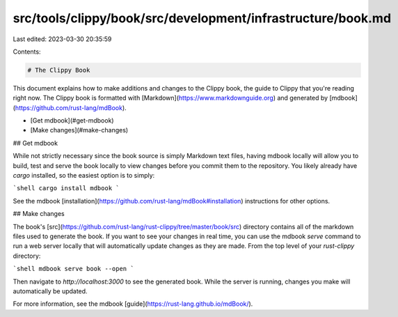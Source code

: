 src/tools/clippy/book/src/development/infrastructure/book.md
============================================================

Last edited: 2023-03-30 20:35:59

Contents:

.. code-block:: md

    # The Clippy Book

This document explains how to make additions and changes to the Clippy book, the
guide to Clippy that you're reading right now. The Clippy book is formatted with
[Markdown](https://www.markdownguide.org) and generated by
[mdbook](https://github.com/rust-lang/mdBook).

- [Get mdbook](#get-mdbook)
- [Make changes](#make-changes)

## Get mdbook

While not strictly necessary since the book source is simply Markdown text
files, having mdbook locally will allow you to build, test and serve the book
locally to view changes before you commit them to the repository. You likely
already have `cargo` installed, so the easiest option is to simply:

```shell
cargo install mdbook
```

See the mdbook [installation](https://github.com/rust-lang/mdBook#installation)
instructions for other options.

## Make changes

The book's
[src](https://github.com/rust-lang/rust-clippy/tree/master/book/src)
directory contains all of the markdown files used to generate the book. If you
want to see your changes in real time, you can use the mdbook `serve` command to
run a web server locally that will automatically update changes as they are
made. From the top level of your `rust-clippy` directory:

```shell
mdbook serve book --open
```

Then navigate to `http://localhost:3000` to see the generated book. While the
server is running, changes you make will automatically be updated.

For more information, see the mdbook
[guide](https://rust-lang.github.io/mdBook/).


